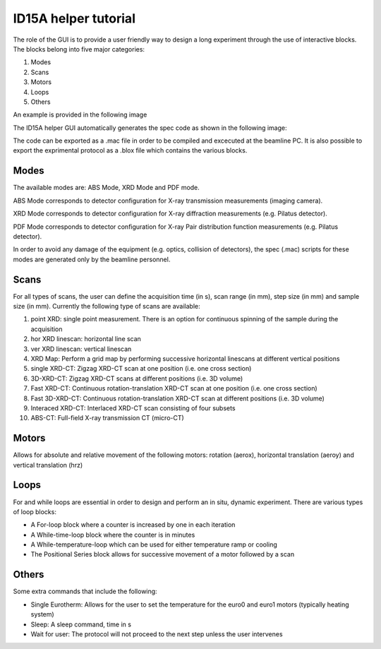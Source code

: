 ID15A helper tutorial
*********************

The role of the GUI is to provide a user friendly way to design a long experiment through the use of interactive blocks.
The blocks belong into five major categories:

1) Modes
2) Scans
3) Motors
4) Loops
5) Others

An example is provided in the following image

.. image:: images/tut_ID15Ahelper_1.jpg 

The ID15A helper GUI automatically generates the spec code as shown in the following image:

.. image:: images/tut_ID15Ahelper_2.jpg 

The code can be exported as a .mac file in order to be compiled and excecuted at the beamline PC.
It is also possible to export the exprimental protocol as a .blox file which contains the various blocks.

Modes
-----
The available modes are: ABS Mode, XRD Mode and PDF mode.

ABS Mode corresponds to detector configuration for X-ray transmission measurements (imaging camera).

XRD Mode corresponds to detector configuration for X-ray diffraction measurements (e.g. Pilatus detector).

PDF Mode corresponds to detector configuration for X-ray Pair distribution function measurements (e.g. Pilatus detector).

In order to avoid any damage of the equipment (e.g. optics, collision of detectors), the spec (.mac) scripts for these modes are generated only by the beamline personnel.

Scans
-----
For all types of scans, the user can define the acquisition time (in s), scan range (in mm), step size (in mm) and sample size (in mm).
Currently the following type of scans are available:

1) point XRD: single point measurement. There is an option for continuous spinning of the sample during the acquisition 
2) hor XRD linescan: horizontal line scan
3) ver XRD linescan: vertical linescan
4) XRD Map: Perform a grid map by performing successive horizontal linescans at different vertical positions
5) single XRD-CT: Zigzag XRD-CT scan at one position (i.e. one cross section)
6) 3D-XRD-CT: Zigzag XRD-CT scans at different positions (i.e. 3D volume)
7) Fast XRD-CT: Continuous rotation-translation XRD-CT scan at one position (i.e. one cross section)
8) Fast 3D-XRD-CT: Continuous rotation-translation XRD-CT scan at different positions (i.e. 3D volume)
9) Interaced XRD-CT: Interlaced XRD-CT scan consisting of four subsets
10) ABS-CT: Full-field X-ray transmission CT (micro-CT)

Motors
------
Allows for absolute and relative movement of the following motors: rotation (aerox), horizontal translation (aeroy) and vertical translation (hrz)

Loops
-----
For and while loops are essential in order to design and perform an in situ, dynamic experiment. There are various types of loop blocks:

* A For-loop block where a counter is increased by one in each iteration
* A While-time-loop block where the counter is in minutes
* A While-temperature-loop which can be used for either temperature ramp or cooling
* The Positional Series block allows for successive movement of a motor followed by a scan

Others
------
Some extra commands that include the following:

* Single Eurotherm: Allows for the user to set the temperature for the euro0 and euro1 motors (typically heating system)
* Sleep: A sleep command, time in s
* Wait for user: The protocol will not proceed to the next step unless the user intervenes
















